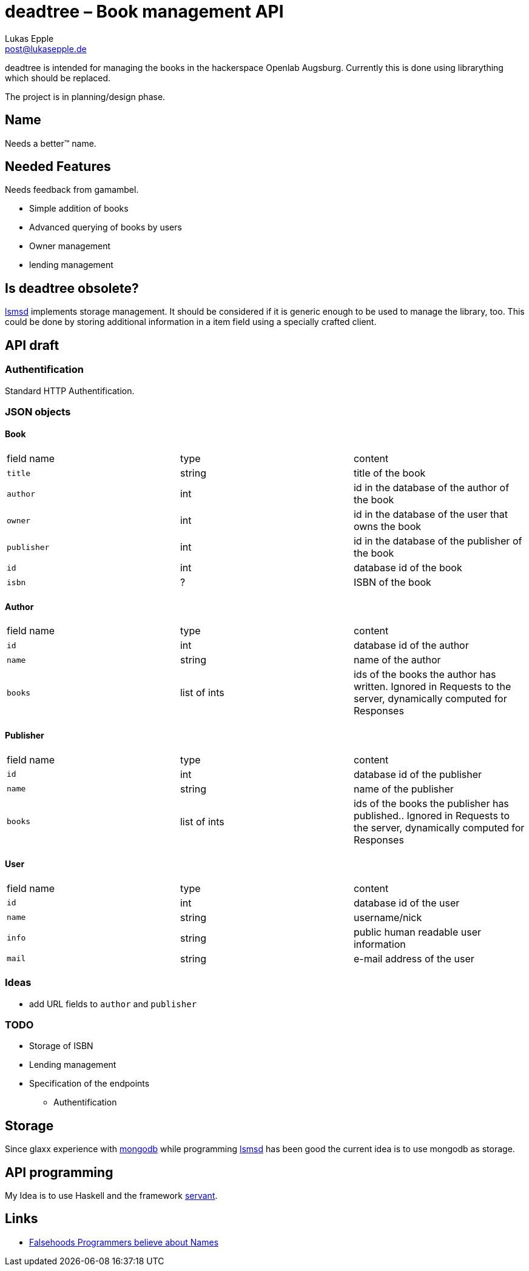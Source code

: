 deadtree – Book management API
==============================
Lukas Epple <post@lukasepple.de>

deadtree is intended for managing the books in the hackerspace Openlab Augsburg. Currently this is done using librarything which should be replaced.

The project is in planning/design phase.

== Name
Needs a better™ name.

== Needed Features
Needs feedback from gamambel.

* Simple addition of books
* Advanced querying of books by users
* Owner management
* lending management

== Is deadtree obsolete?
https://github.com/openlab-aux/lsmsd[lsmsd] implements storage management. It should be considered if it is generic enough to be used to manage the library, too. This could be done by storing additional information in a item field using a specially crafted client.

== API draft

=== Authentification
Standard HTTP Authentification.

=== JSON objects

==== Book

|==============
| field name | type   | content
| `title`    | string | title of the book
| `author`   | int    | id in the database of the author of the book
| `owner`    | int    | id in the database of the user that owns the book
| `publisher`| int    | id in the database of the publisher of the book
| `id`       | int    | database id of the book
| `isbn`     | ?      | ISBN of the book
|==============

==== Author

|==============
| field name | type         | content
| `id`       | int          | database id of the author
| `name`     | string       | name of the author
| `books`    | list of ints | ids of the books the author has written. Ignored in Requests to the server, dynamically computed for Responses
|==============

==== Publisher

|==============
| field name | type         | content
| `id`       | int          | database id of the publisher
| `name`     | string       | name of the publisher
| `books`    | list of ints | ids of the books the publisher has published.. Ignored in Requests to the server, dynamically computed for Responses
|==============

==== User

|==============
| field name | type         | content
| `id`       | int          | database id of the user
| `name`     | string       | username/nick
| `info`     | string       | public human readable user information
| `mail`     | string       | e-mail address of the user
|==============

=== Ideas
* add URL fields to `author` and `publisher`

=== TODO
* Storage of ISBN
* Lending management
* Specification of the endpoints
** Authentification

== Storage
Since glaxx experience with https://www.mongodb.org/[mongodb] while programming https://github.com/openlab-aux/lsmsd[lsmsd] has been good the current idea is to use mongodb as storage.

== API programming
My Idea is to use Haskell and the framework https://haskell-servant.github.io[servant].

== Links
- http://www.kalzumeus.com/2010/06/17/falsehoods-programmers-believe-about-names/[Falsehoods Programmers believe about Names]
